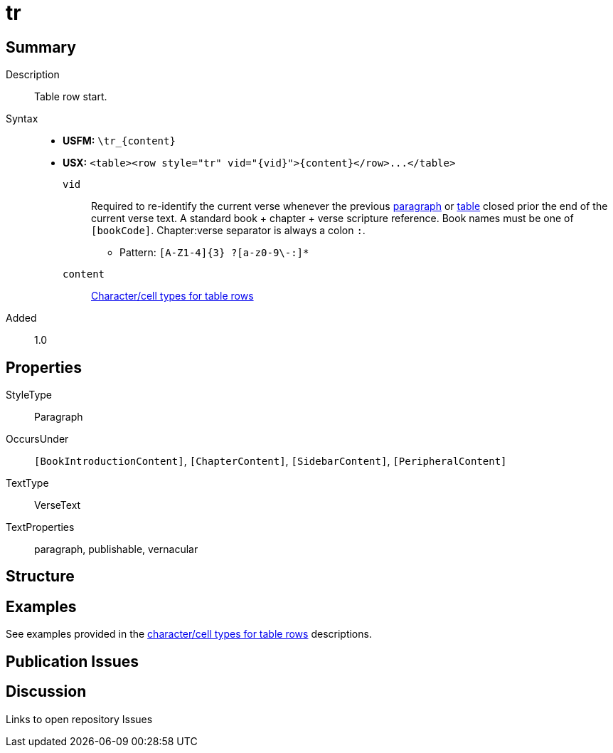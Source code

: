 = tr
:description: Table row
:url-repo: https://github.com/usfm-bible/tcdocs/blob/main/markers/para/.adoc
ifndef::localdir[]
:source-highlighter: rouge
:localdir: ../
endif::[]
:imagesdir: {localdir}/images

// tag::public[]

== Summary

Description:: Table row start.
ifdef::env-antora[]
[NOTE]
.Syntax notes
====
In *USFM*, a table is composed by a series of paragraphs marked with `\tr`. In *USX* the sequence of `\tr` rows is composed within a `+<table>...</table>+` container. See xref:para:tables/index.adoc[Tables].
====
endif::env-antora[]
Syntax::
* *USFM:* `+\tr_{content}+`
* *USX:* `+<table><row style="tr" vid="{vid}">{content}</row>...</table>+`
`vid`::: Required to re-identify the current verse whenever the previous xref:para:index.adoc[paragraph] or xref:para:tables/index.adoc[table] closed prior the end of the current verse text. A standard book + chapter + verse scripture reference. Book names must be one of `[bookCode]`. Chapter:verse separator is always a colon `:`.
*** Pattern: `+[A-Z1-4]{3} ?[a-z0-9\-:]*+`
`content`::: xref:char:tables/index.adoc[Character/cell types for table rows]
// tag::spec[]
Added:: 1.0
// end::spec[]

== Properties

StyleType:: Paragraph
OccursUnder:: `[BookIntroductionContent]`, `[ChapterContent]`, `[SidebarContent]`, `[PeripheralContent]`
TextType:: VerseText
TextProperties:: paragraph, publishable, vernacular

== Structure

== Examples

See examples provided in the xref:char:tables/index.adoc[character/cell types for table rows] descriptions.

== Publication Issues

// end::public[]

== Discussion

Links to open repository Issues
